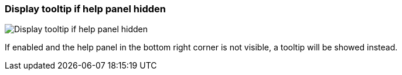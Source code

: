 [#settings-display-tooltip-if-help-panel-hidden]
=== Display tooltip if help panel hidden

image::generated/screenshots/elements/settings/display-tooltip-if-help-panel-hidden.png[Display tooltip if help panel hidden]

If enabled and the help panel in the bottom right corner is not visible, a tooltip will be showed instead.

